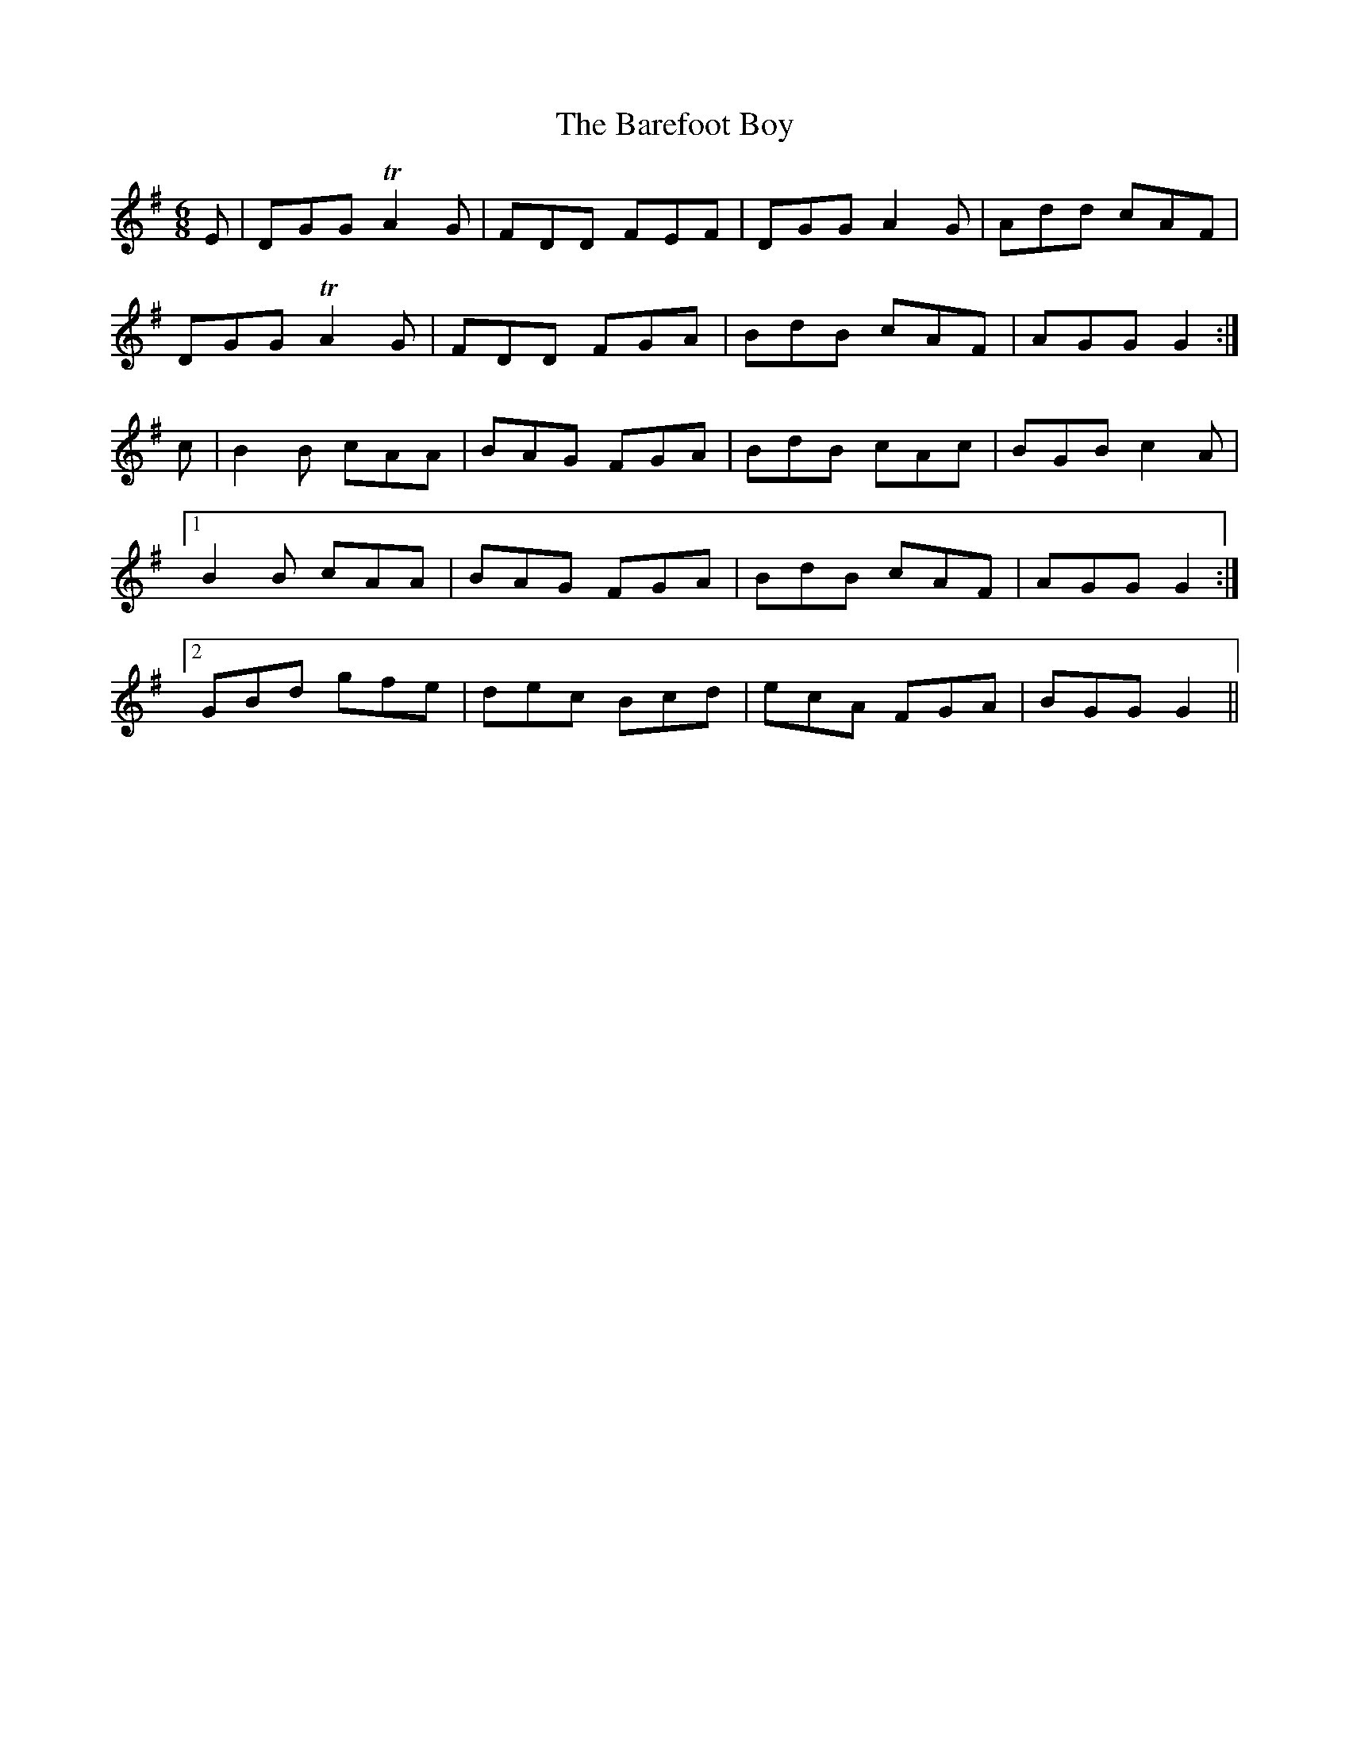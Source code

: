 X:1074
T:The Barefoot Boy
R:double jig
N:"collected by Kerwin"
B:O'Neill's 1074
M:6/8
L:1/8
K:G
E|DGG TA2G|FDD FEF|DGG A2G|Add cAF|
DGG TA2G|FDD FGA|BdB cAF|AGG G2:|
c|B2B cAA|BAG FGA|BdB cAc|BGB c2A|
[1 B2B cAA|BAG FGA|BdB cAF|AGG G2:|
[2 GBd gfe|dec Bcd|ecA FGA|BGG G2||
